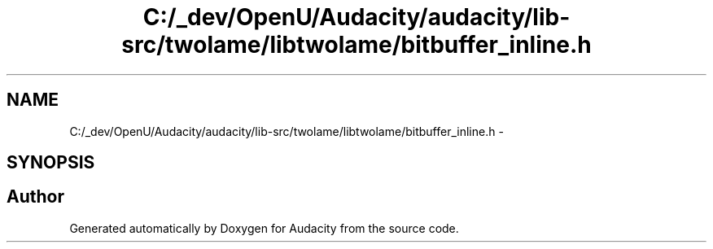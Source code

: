 .TH "C:/_dev/OpenU/Audacity/audacity/lib-src/twolame/libtwolame/bitbuffer_inline.h" 3 "Thu Apr 28 2016" "Audacity" \" -*- nroff -*-
.ad l
.nh
.SH NAME
C:/_dev/OpenU/Audacity/audacity/lib-src/twolame/libtwolame/bitbuffer_inline.h \- 
.SH SYNOPSIS
.br
.PP
.SH "Author"
.PP 
Generated automatically by Doxygen for Audacity from the source code\&.
